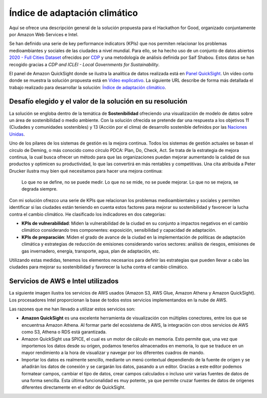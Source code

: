 Índice de adaptación climático
******************************

Aquí se ofrece una descripción general de la solución propuesta para el Hackathon for Good, organizado conjuntamente por Amazon Web Services e Intel. 

Se han definido una serie de key performance indicators (KPIs) que nos permiten relacionar los problemas medioambiantes y sociales de las ciudades a nivel mundial. Para ello, se ha hecho uso de un conjunto de datos abiertos `2020 - Full Cities Dataset <https://data.cdp.net/Governance/2020-Full-Cities-Dataset/eja6-zden>`_ ofrecidos por `CDP <https://www.cdp.net/es>`_ y una metodología de análisis definida por Saif Shabou. Estos datos se han recogido gracias a *CDP and ICLEI - Local Governments for Sustainability*.

El panel de Amazon QuickSight donde se ilustra la analítica de datos realizada está en `Panel QuickSight <https://us-east-1.quicksight.aws.amazon.com/sn/accounts/503201639695/dashboards/d535cd35-f143-4df9-b854-b626f904527f?directory_alias=jaacubero>`_. Un vídeo corto donde se muestra la solución propuesta está en `Video explicativo <https://youtu.be/vHs10-8lCnk>`_. La siguiente URL describe de forma más detallada el trabajo realizado para desarrollar la solución: `Índice de adaptación climático <https://indice-adaptacion-climatico.readthedocs.io/en/latest/>`_.

Desafío elegido y el valor de la solución en su resolución
==========================================================

La solución se engloba dentro de la temática de **Sostenibilidad** ofreciendo una visualización de modelo de datos sobre un área de sostenibilidad o medio ambiente. Con la solución ofrecida se pretende dar una respuesta a los objetivos 11 (Ciudades y comunidades sostenibles) y 13 (Acción por el clima) de desarrollo sostenible definidos por las `Naciones Unidas <https://www.un.org/sustainabledevelopment/es/objetivos-de-desarrollo-sostenible/>`_.

.. image:: /images/ods.png
   :width: 800 px
   :align: center

Uno de los pilares de los sistemas de gestión es la mejora continua. Todos los sistemas de gestión actuales se basan el círculo de Deming, o más conocido como círculo PDCA: Plan, Do, Check, Act. Se trata de la estrategia de mejora continua, la cual busca ofrecer un método para que las organizaciones puedan mejorar aumentando la calidad de sus productos y optimicen su productividad, lo que las convertirá en más rentables y competitivas. Una cita atribuida a Peter Drucker ilustra muy bien qué necesitamos para hacer una mejora continua:

	Lo que no se define, no se puede medir. Lo que no se mide, no se puede mejorar. Lo que no se mejora, se degrada siempre.

Con mi solución ofrezco una serie de KPIs que relacionan los problemas medioambientales y sociales y permiten identificar si las ciudades están teniendo en cuenta estos factores para mejorar su sostenibilidad y favorecer la lucha contra el cambio climático. He clasificado los indicadores en dos categorías:

* **KPIs de vulnerabilidad**: Miden la vulnerabilidad de la ciudad en su conjunto a impactos negativos en el cambio climático considerando tres componentes: exposición, sensibilidad y capacidad de adaptación.

* **KPIs de preparación**: Miden el grado de avance de la ciudad en la implementación de políticas de adaptación climática y estrategias de reducción de emisiones considerando varios sectores: análisis de riesgos, emisiones de gas invernadero, energía, transporte, agua, plan de adaptación, etc.

Utilizando estas medidas, tenemos los elementos necesarios para definir las estrategias que pueden llevar a cabo las ciudades para mejorar su sostenibilidad y favorecer la lucha contra el cambio climático.

Servicios de AWS e Intel utilizados
===================================

La siguiente imagen ilustra los servicios de AWS usados (Amazon S3, AWS Glue, Amazon Athena y Amazon QuickSight). Los procesadores Intel proporcionan la base de todos estos servicios implementandos en la nube de AWS. 

.. image:: /images/AWS.png
   :width: 800 px
   :align: center

Las razones que me han llevado a utilizar estos servicios son:

* **Amazon QuickSight** es una excelente herramienta de visualización con múltiples conectores, entre los que se encuentrsa Amazon Athena. Al formar parte del ecosistema de AWS, la integración con otros servicios de AWS como S3, Athena o RDS está garantizada. 

* Amazon QuickSight usa SPICE, el cual es un motor de cálculo en memoria. Esto permite que, una vez que importemos los datos desde su origen, podamos tenerlos almacenados en memoria, lo que se traduce en un mayor rendimiento a la hora de visualizar y navegar por los diferentes cuadros de mando. 

* Importar los datos es realmente sencillo, mediante un menú contextual dependiendo de la fuente de origen y se añadirán los datos de conexión y se cargarán los datos, pasando a un editor. Gracias a este editor podemos formatear campos, cambiar el tipo de datos, crear campos calculados o incluso unir varias fuentes de datos de una forma sencilla. Esta última funcionalidad es muy potente, ya que permite cruzar fuentes de datos de orígenes diferentes directamente en el editor de QuickSight.
